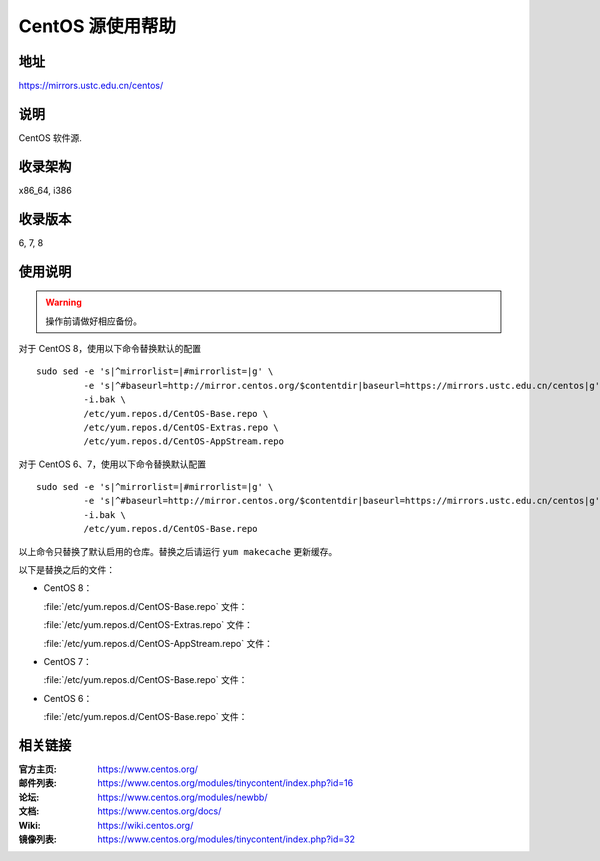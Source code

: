 =================
CentOS 源使用帮助
=================

地址
====

https://mirrors.ustc.edu.cn/centos/

说明
====

CentOS 软件源.

收录架构
========

x86_64, i386

收录版本
========

6, 7, 8

使用说明
========

.. warning::
    操作前请做好相应备份。

对于 CentOS 8，使用以下命令替换默认的配置

::

  sudo sed -e 's|^mirrorlist=|#mirrorlist=|g' \
           -e 's|^#baseurl=http://mirror.centos.org/$contentdir|baseurl=https://mirrors.ustc.edu.cn/centos|g' \
           -i.bak \
           /etc/yum.repos.d/CentOS-Base.repo \
           /etc/yum.repos.d/CentOS-Extras.repo \
           /etc/yum.repos.d/CentOS-AppStream.repo

对于 CentOS 6、7，使用以下命令替换默认配置

::

  sudo sed -e 's|^mirrorlist=|#mirrorlist=|g' \
           -e 's|^#baseurl=http://mirror.centos.org/$contentdir|baseurl=https://mirrors.ustc.edu.cn/centos|g' \
           -i.bak \
           /etc/yum.repos.d/CentOS-Base.repo

以上命令只替换了默认启用的仓库。替换之后请运行 ``yum makecache`` 更新缓存。

以下是替换之后的文件：

* CentOS 8：

  :file:`/etc/yum.repos.d/CentOS-Base.repo` 文件：

  .. literalinclude:: includes/centos8/CentOS-Base.repo

  :file:`/etc/yum.repos.d/CentOS-Extras.repo` 文件：

  .. literalinclude:: includes/centos8/CentOS-Extras.repo

  :file:`/etc/yum.repos.d/CentOS-AppStream.repo` 文件：

  .. literalinclude:: includes/centos8/CentOS-AppStream.repo

* CentOS 7：

  :file:`/etc/yum.repos.d/CentOS-Base.repo` 文件：

  .. literalinclude:: includes/centos7/CentOS-Base.repo

* CentOS 6：

  :file:`/etc/yum.repos.d/CentOS-Base.repo` 文件：

  .. literalinclude:: includes/centos6/CentOS-Base.repo

相关链接
========

:官方主页: https://www.centos.org/
:邮件列表: https://www.centos.org/modules/tinycontent/index.php?id=16
:论坛: https://www.centos.org/modules/newbb/
:文档: https://www.centos.org/docs/
:Wiki: https://wiki.centos.org/
:镜像列表: https://www.centos.org/modules/tinycontent/index.php?id=32
